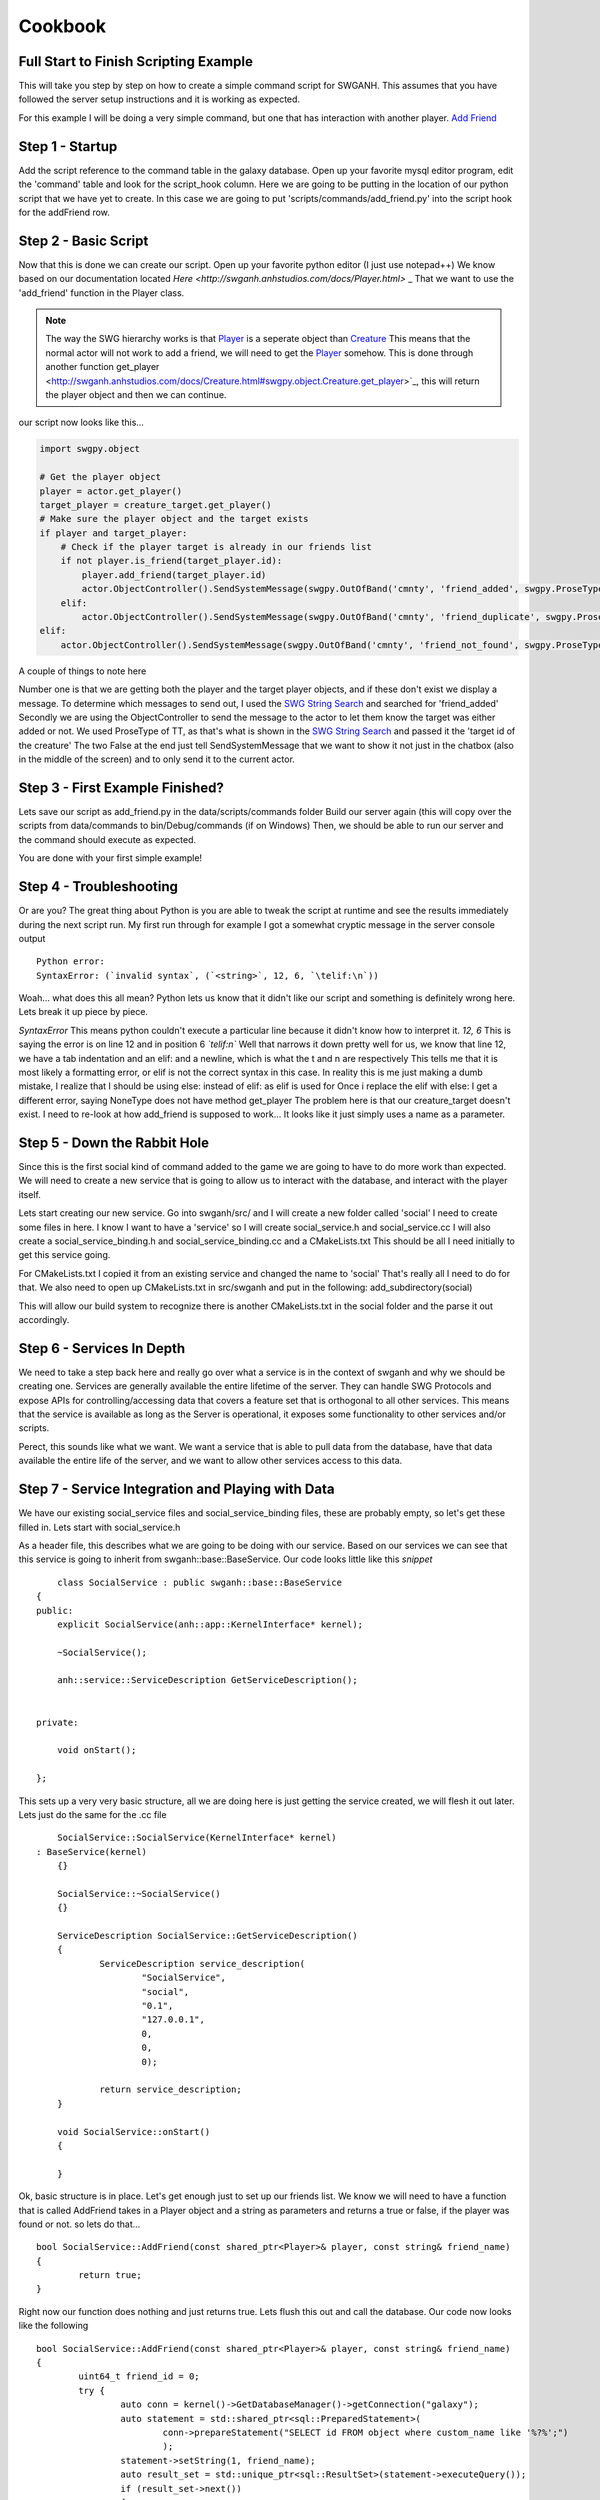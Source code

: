 ========
Cookbook
========

Full Start to Finish Scripting Example
~~~~~~~~~~~~~~~~~~~~~~~~~~~~~~~~~~~~~~

This will take you step by step on how to create a simple command script for SWGANH.
This assumes that you have followed the server setup instructions and it is working as expected.

For this example I will be doing a very simple command, but one that has interaction with another player.
`Add Friend <http://wiki.swganh.org/index.php/Addfriend_%282A2357ED%29>`_

Step 1 - Startup
~~~~~~~~~~~~~~~~

Add the script reference to the command table in the galaxy database.
Open up your favorite mysql editor program, edit the 'command' table and look for the script_hook column.
Here we are going to be putting in the location of our python script that we have yet to create.
In this case we are going to put 'scripts/commands/add_friend.py' into the script hook for the addFriend row.

Step 2 - Basic Script
~~~~~~~~~~~~~~~~~~~~~

Now that this is done we can create our script. Open up your favorite python editor (I just use notepad++)
We know based on our documentation located `Here <http://swganh.anhstudios.com/docs/Player.html>` _
That we want to use the 'add_friend' function in the Player class.

.. NOTE::

	The way the SWG hierarchy works is that `Player <http://swganh.anhstudios.com/docs/Player.html>`_ is a seperate object than `Creature <http://swganh.anhstudios.com/docs/Creature.html>`_ 
	This means that the normal actor will not work to add a friend, we will need to get the `Player <http://swganh.anhstudios.com/docs/Player.html>`_ somehow.
	This is done through another function get_player <http://swganh.anhstudios.com/docs/Creature.html#swgpy.object.Creature.get_player>`_, this will return the player object and then we can continue.

our script now looks like this...

.. code-block:: py3

    import swgpy.object

    # Get the player object
    player = actor.get_player()
    target_player = creature_target.get_player()
    # Make sure the player object and the target exists
    if player and target_player:
        # Check if the player target is already in our friends list
        if not player.is_friend(target_player.id):
            player.add_friend(target_player.id)
            actor.ObjectController().SendSystemMessage(swgpy.OutOfBand('cmnty', 'friend_added', swgpy.ProseType.TT, target.id), False, False)
        elif:
            actor.ObjectController().SendSystemMessage(swgpy.OutOfBand('cmnty', 'friend_duplicate', swgpy.ProseType.TT, target.id), False, False)
    elif:
        actor.ObjectController().SendSystemMessage(swgpy.OutOfBand('cmnty', 'friend_not_found', swgpy.ProseType.TT, target.id), False, False)

A couple of things to note here

Number one is that we are getting both the player and the target player objects, and if these don't exist we display a message.
To determine which messages to send out, I used the `SWG String Search <http://strings.anhstudios.com/file/cmnty>`_ and searched for 'friend_added'
Secondly we are using the ObjectController to send the message to the actor to let them know the target was either added or not.
We used ProseType of TT, as that's what is shown in the `SWG String Search <http://strings.anhstudios.com/file/cmnty>`_ and passed it the 'target id of the creature'
The two False at the end just tell SendSystemMessage that we want to show it not just in the chatbox (also in the middle of the screen) and to only send it to the current actor.

Step 3 - First Example Finished?
~~~~~~~~~~~~~~~~~~~~~~~~~~~~~~~~

Lets save our script as add_friend.py in the data/scripts/commands folder
Build our server again (this will copy over the scripts from data/commands to bin/Debug/commands (if on Windows)
Then, we should be able to run our server and the command should execute as expected.

You are done with your first simple example!

Step 4 - Troubleshooting
~~~~~~~~~~~~~~~~~~~~~~~~

Or are you? The great thing about Python is you are able to tweak the script at runtime and see the results immediately during the next script run.
My first run through for example I got a somewhat cryptic message in the server console output
::
	Python error:
	SyntaxError: (`invalid syntax`, (`<string>`, 12, 6, `\telif:\n`))
	
Woah... what does this all mean? Python lets us know that it didn't like our script and something is definitely wrong here.
Lets break it up piece by piece.

*SyntaxError* This means python couldn't execute a particular line because it didn't know how to interpret it.
*12, 6* This is saying the error is on line 12 and in position 6
*`\telif:\n`*
Well that narrows it down pretty well for us, we know that line 12, we have a tab indentation and an elif: and a newline, which is what the \t and \n are respectively
This tells me that it is most likely a formatting error, or elif is not the correct syntax in this case.
In reality this is me just making a dumb mistake, I realize that I should be using else: instead of elif: as elif is used for
Once i replace the elif with else:
I get a different error, saying NoneType does not have method get_player
The problem here is that our creature_target doesn't exist. I need to re-look at how add_friend is supposed to work...
It looks like it just simply uses a name as a parameter. 

Step 5 - Down the Rabbit Hole
~~~~~~~~~~~~~~~~~~~~~~~~~~~~~

Since this is the first social kind of command added to the game we are going to have to do more work than expected.
We will need to create a new service that is going to allow us to interact with the database, and interact with the player itself.

Lets start creating our new service. Go into swganh/src/ and I will create a new folder called 'social'
I need to create some files in here. I know I want to have a 'service' so I will create social_service.h and social_service.cc
I will also create a social_service_binding.h and social_service_binding.cc and a CMakeLists.txt
This should be all I need initially to get this service going.

For CMakeLists.txt I copied it from an existing service and changed the name to 'social' That's really all I need to do for that.
We also need to open up CMakeLists.txt in src/swganh and put in the following:
add_subdirectory(social)

This will allow our build system to recognize there is another CMakeLists.txt in the social folder and the parse it out accordingly.

Step 6 - Services In Depth
~~~~~~~~~~~~~~~~~~~~~~~~~~

We need to take a step back here and really go over what a service is in the context of swganh and why we should be creating one.
Services are generally available the entire lifetime of the server. They can handle SWG Protocols and expose APIs for controlling/accessing data
that covers a feature set that is orthogonal to all other services.
This means that the service is available as long as the Server is operational, it exposes some functionality to other services and/or scripts.

Perect, this sounds like what we want. We want a service that is able to pull data from the database, have that data available the entire life of the server,
and we want to allow other services access to this data.

Step 7 - Service Integration and Playing with Data
~~~~~~~~~~~~~~~~~~~~~~~~~~~~~~~~~~~~~~~~~~~~~~~~~~

We have our existing social_service files and social_service_binding files, these are probably empty, so let's get these filled in.
Lets start with social_service.h

As a header file, this describes what we are going to be doing with our service. Based on our services we can see that this service
is going to inherit from swganh::base::BaseService. Our code looks little like this *snippet*
::
	class SocialService : public swganh::base::BaseService
    {
    public:
        explicit SocialService(anh::app::KernelInterface* kernel);
    
        ~SocialService();

        anh::service::ServiceDescription GetServiceDescription();


    private:

        void onStart();

    };
	
This sets up a very very basic structure, all we are doing here is just getting the service created, we will flesh it out later.
Lets just do the same for the .cc file
::
	SocialService::SocialService(KernelInterface* kernel)
    : BaseService(kernel)
	{}

	SocialService::~SocialService()
	{}

	ServiceDescription SocialService::GetServiceDescription()
	{
		ServiceDescription service_description(
			"SocialService",
			"social",
			"0.1",
			"127.0.0.1",
			0,
			0,
			0);

		return service_description;
	}

	void SocialService::onStart()
	{
		
	}

Ok, basic structure is in place.
Let's get enough just to set up our friends list.
We know we will need to have a function that is called AddFriend takes in a Player object and a string as parameters and returns a true or false, if the player was found or not.
so lets do that...
::
	bool SocialService::AddFriend(const shared_ptr<Player>& player, const string& friend_name)
	{
		return true;
	}


Right now our function does nothing and just returns true. Lets flush this out and call the database.
Our code now looks like the following
::
	bool SocialService::AddFriend(const shared_ptr<Player>& player, const string& friend_name)
	{
		uint64_t friend_id = 0;
		try {
			auto conn = kernel()->GetDatabaseManager()->getConnection("galaxy");
			auto statement = std::shared_ptr<sql::PreparedStatement>(
				conn->prepareStatement("SELECT id FROM object where custom_name like '%?%';")
				);
			statement->setString(1, friend_name);
			auto result_set = std::unique_ptr<sql::ResultSet>(statement->executeQuery());
			if (result_set->next())
			{
			   friend_id = result_set->getUInt64(1);
			}

		} catch(sql::SQLException &e) {
			BOOST_LOG_TRIVIAL(error) << "SQLException at " << __FILE__ << " (" << __LINE__ << ": " << __FUNCTION__ << ")";
			BOOST_LOG_TRIVIAL(error) << "MySQL Error: (" << e.getErrorCode() << ": " << e.getSQLState() << ") " << e.what();
		}
		/// If we found our friend, lets add them to our friends list (which will get updated by the player)
		if (friend_id > 0)
		{
			player->AddFriend(friend_name);
			// This persists the player object immediately.
			kernel()->GetServiceManager()->GetService<swganh::simulation::SimulationService>
				("SimulationService")->PersistObject(player->GetObjectId());
			return true;
		}

		return false;
	}

Step 8 - Registering the Service
~~~~~~~~~~~~~~~~~~~~~~~~~~~~~~~~~~~

Now that we have a service created and compiling, we can add it to our server startup process.
Lets open up swganh_app.cc this is quite a large file and really does a lot of the work of starting up the game server.
first we need to 'include' our file that we created, so the swganh app knows about it.
#include "swganh/social/social_service.h"

Next lets go down to where all the other services are loaded
LoadCoreServices_

Lets add this in under the last service there:
::
	kernel_->GetServiceManager()->AddService(
            "SocialService", 
            make_shared<social::SocialService>(kernel_.get()));
			
Now we'll build the server, all should be good.

Step 9 - Setting up bindings
~~~~~~~~~~~~~~~~~~~~~~~~~~~~~

Now that we've created a very simple service with a very simple API, we want to expose this to Python to use in our script.
We do this through a process called binding. Fortunately most of the hard work is done for us with Boost.Python
All we need to do is tell Boost.Python about our service and it will automatically create a module for us.
Lets see what that looks like now. This is social_service_binding.h
::
	#include "anh/python_shared_ptr.h"
	#include "social_service.h"

	#include <boost/python.hpp>

	using namespace swganh::social;
	using namespace boost::python;
	using namespace std;

	void exportSocialService()
	{
		class_<SocialService, shared_ptr<SocialService>, boost::noncopyable>("SocialService", "The social service handles services that involve social actions", no_init)
			.def("add_friend", &SocialService::AddFriend, "Checks the database to see if the character name exists and then adds the friend to the player")
			;
	}
	
As you can see this is a very simple example, we are using Boost.Python to basically create a python module which describes this C++ class and methods.
Most services are going to be very similar to this, so this is a good template to go off.
As you can see we have added in our 'AddFriend' method, this is to be expose to python as "add_friend"

There is just one more step in order for this binding to work properly...
We need to now add a way to get to this service. This is done in the ANH Core through a system called the Service Manager.
Luckily we have an example to pull from on how to expose a service through this. 
We will be opening up swganh_kernel_binding.h in app_binding.

This will be used to expose all services out to Python. We will be using the SimulationService as an example to copy from.
::
	    class_<anh::service::ServiceManager, boost::noncopyable>("ServiceManager", "provides an interface to common services", no_init)
        .def("simulation_service", make_function(
               bind(&anh::service::ServiceManager::GetService<swganh::simulation::SimulationService>, std::placeholders::_1, "SimulationService"),
                default_call_policies(),
                boost::mpl::vector<std::shared_ptr<swganh::simulation::SimulationService>, anh::service::ServiceManager*>()),
                "returns an internal refrence of the :class:`.SimulationService`")

This is actually pretty complicated code and there is a lot of magic going on behind the scenes, but all we need to know is that we are exposing the
service to python as a shared_ptr. We can literally replace simulation with social and this will work as expected.

Step 10 - Back to the script!
~~~~~~~~~~~~~~~~~~~~~~~~~~~~~

Ok, so now we know that we need to use the social service that we set up to add a friend. We also know through our documentation that we can
get to services through the :class:`.SWGKernel` service_manager
So lets add that call in the script after we check to see if the name is already in our friends list.
Next we need to send the player a message if the command succeeded or not. From the documentation again, we see that in order to send messages to the client
we need to get the Controller of the object and send a message.
The syntax is this::
	actor.Controller().SendSystemMessage(swgpy.OutOfBand('cmnty', 'friend_added', swgpy.ProseType.TT, friend_request_name), False, False)

This is telling the code to get the controller object, invoke the SendSystemMessage using it's OutOfBand constructor that we are building right into the command.
We are telling it that it's a TT ProseType type, which we can see by looking `SWG Strings cmnty <http://strings.anhstudios.com/file/cmnty>`_
This fits right in with what the Strings message says we want to do.
Building out our script a little more it now looks like this::
	import re, swgpy.object

	split = re.split('\W+', command_string)
	friend_request_name = split[0]
	print(friend_request_name)
	# Get the player object
	player = actor.get_player()
	if player:
		# Check if the name is already in our friends list
		if not player.is_friend(friend_request_name):
			added = kernel.service_manager().social_service().add_friend(player, friend_request_name)
			if added:
				print(added)
				actor.Controller().SendSystemMessage(swgpy.OutOfBand('cmnty', 'friend_added', swgpy.ProseType.TT, friend_request_name), False, False)
			else:
				print(added)
				actor.Controller().SendSystemMessage(swgpy.OutOfBand('cmnty', 'friend_not_found', swgpy.ProseType.TT, friend_request_name), False, False)	
		else:
			print(added)
			actor.Controller().SendSystemMessage(swgpy.OutOfBand('cmnty', 'friend_duplicate', swgpy.ProseType.TT, friend_request_name), False, False)
	else:
		print('Player object not found for object id' + actor.id)
		
And we run it in our server and now we get a response, saying that our friend was added (if he exists on the server)!

There are more things to keep in mind such as checking the ignore list, checking to see if the added friend is online and sending a message update.
This example will not cover those scenarios but you can check them out in the existing add_friend.py script.

This example was more of a step by step process that followed MY particular though pattern. There can be other ways of doing things, I just
hope this was helpful. For any particular or in-depth questsions, please hit us up on IRC@ irc.swganh.com #swganh

~Kyle Craviotto